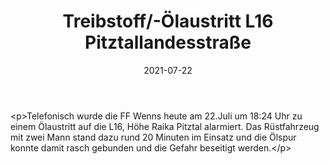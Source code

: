 #+TITLE: Treibstoff/-Ölaustritt L16 Pitztallandesstraße
#+DATE: 2021-07-22
#+FACEBOOK_URL: https://facebook.com/ffwenns/posts/5911528375588905

<p>Telefonisch wurde die FF Wenns heute am 22.Juli um 18:24 Uhr zu einem Ölaustritt auf die L16, Höhe Raika Pitztal alarmiert. Das Rüstfahrzeug mit zwei Mann stand dazu rund 20 Minuten im Einsatz und die Ölspur konnte damit rasch gebunden und die Gefahr beseitigt werden.</p>

